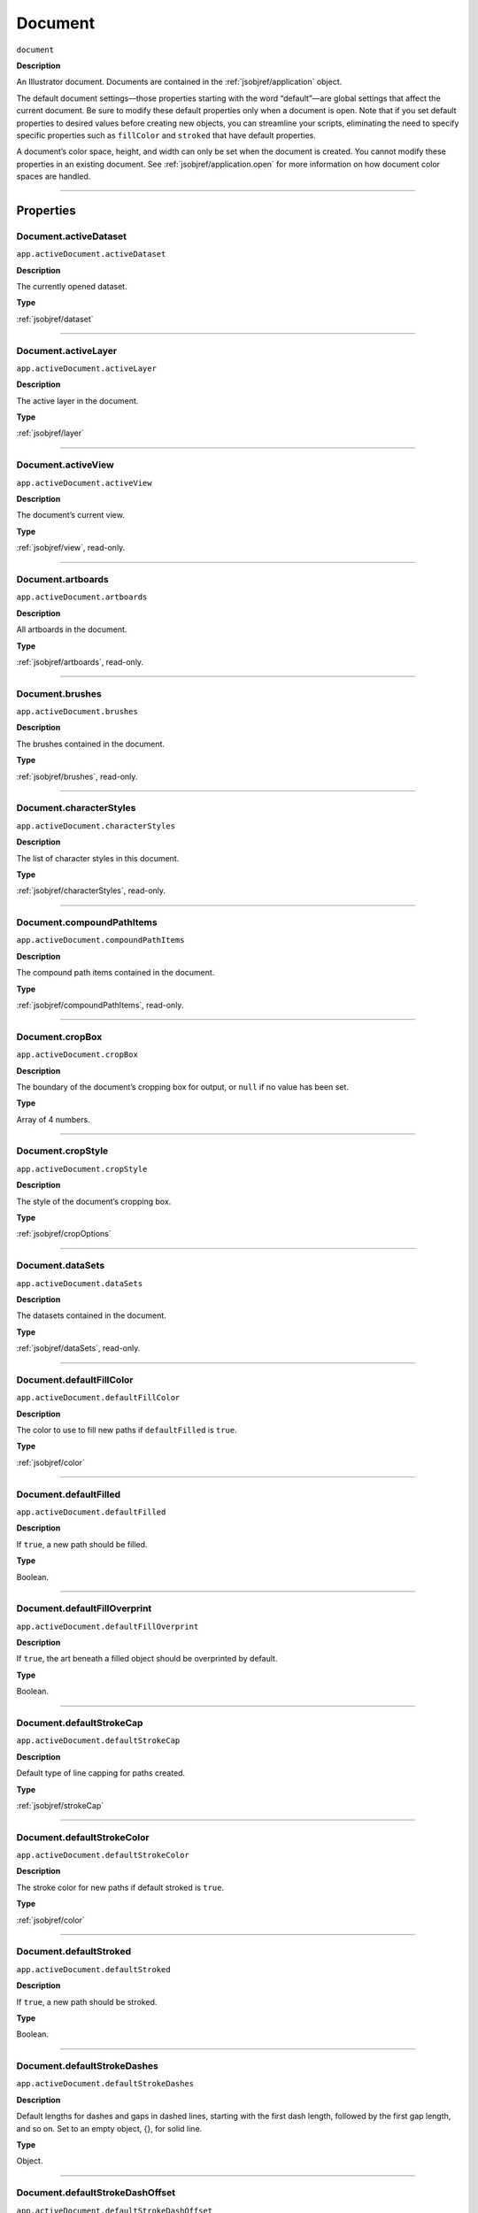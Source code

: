 .. _jsobjref/document:

Document
################################################################################

``document``

**Description**

An Illustrator document. Documents are contained in the :ref:`jsobjref/application` object.

The default document settings—those properties starting with the word “default”—are global settings that affect the current document. Be sure to modify these default properties only when a document is open. Note that if you set default properties to desired values before creating new objects, you can streamline your scripts, eliminating the need to specify specific properties such as ``fillColor`` and ``stroked`` that have default properties.

A document’s color space, height, and width can only be set when the document is created. You cannot modify these properties in an existing document. See :ref:`jsobjref/application.open` for more information on how document color spaces are handled.

----

==========
Properties
==========

.. _jsobjref/document.activeDataset:

Document.activeDataset
********************************************************************************

``app.activeDocument.activeDataset``

**Description**

The currently opened dataset.

**Type**

:ref:`jsobjref/dataset`

----

.. _jsobjref/document.activeLayer:

Document.activeLayer
********************************************************************************

``app.activeDocument.activeLayer``

**Description**

The active layer in the document.

**Type**

:ref:`jsobjref/layer`

----

.. _jsobjref/document.activeView:

Document.activeView
********************************************************************************

``app.activeDocument.activeView``

**Description**

The document’s current view.

**Type**

:ref:`jsobjref/view`, read-only.

----

.. _jsobjref/document.artboards:

Document.artboards
********************************************************************************

``app.activeDocument.artboards``

**Description**

All artboards in the document.

**Type**

:ref:`jsobjref/artboards`, read-only.

----

.. _jsobjref/document.brushes:

Document.brushes
********************************************************************************

``app.activeDocument.brushes``

**Description**

The brushes contained in the document.

**Type**

:ref:`jsobjref/brushes`, read-only.

----

.. _jsobjref/document.characterStyles:

Document.characterStyles
********************************************************************************

``app.activeDocument.characterStyles``

**Description**

The list of character styles in this document.

**Type**

:ref:`jsobjref/characterStyles`, read-only.

----

.. _jsobjref/document.compoundPathItems:

Document.compoundPathItems
********************************************************************************

``app.activeDocument.compoundPathItems``

**Description**

The compound path items contained in the document.

**Type**

:ref:`jsobjref/compoundPathItems`, read-only.

----

.. _jsobjref/document.cropBox:

Document.cropBox
********************************************************************************

``app.activeDocument.cropBox``

**Description**

The boundary of the document’s cropping box for output, or ``null`` if no value has been set.

**Type**

Array of 4 numbers.

----

.. _jsobjref/document.cropStyle:

Document.cropStyle
********************************************************************************

``app.activeDocument.cropStyle``

**Description**

The style of the document’s cropping box.

**Type**

:ref:`jsobjref/cropOptions`

----

.. _jsobjref/document.dataSets:

Document.dataSets
********************************************************************************

``app.activeDocument.dataSets``

**Description**

The datasets contained in the document.

**Type**

:ref:`jsobjref/dataSets`, read-only.

----

.. _jsobjref/document.defaultFillColor:

Document.defaultFillColor
********************************************************************************

``app.activeDocument.defaultFillColor``

**Description**

The color to use to fill new paths if ``defaultFilled`` is ``true``.

**Type**

:ref:`jsobjref/color`

----

.. _jsobjref/document.defaultFilled:

Document.defaultFilled
********************************************************************************

``app.activeDocument.defaultFilled``

**Description**

If ``true``, a new path should be filled.

**Type**

Boolean.

----

.. _jsobjref/document.defaultFillOverprint:

Document.defaultFillOverprint
********************************************************************************

``app.activeDocument.defaultFillOverprint``

**Description**

If ``true``, the art beneath a filled object should be overprinted by default.

**Type**

Boolean.

----

.. _jsobjref/document.defaultStrokeCap:

Document.defaultStrokeCap
********************************************************************************

``app.activeDocument.defaultStrokeCap``

**Description**

Default type of line capping for paths created.

**Type**

:ref:`jsobjref/strokeCap`

----

.. _jsobjref/document.defaultStrokeColor:

Document.defaultStrokeColor
********************************************************************************

``app.activeDocument.defaultStrokeColor``

**Description**

The stroke color for new paths if default stroked is ``true``.

**Type**

:ref:`jsobjref/color`

----

.. _jsobjref/document.defaultStroked:

Document.defaultStroked
********************************************************************************

``app.activeDocument.defaultStroked``

**Description**

If ``true``, a new path should be stroked.

**Type**

Boolean.

----

.. _jsobjref/document.defaultStrokeDashes:

Document.defaultStrokeDashes
********************************************************************************

``app.activeDocument.defaultStrokeDashes``

**Description**

Default lengths for dashes and gaps in dashed lines, starting with the first dash length, followed by the first gap length, and so on. Set to an empty object, {}, for solid line.

**Type**

Object.

----

.. _jsobjref/document.defaultStrokeDashOffset:

Document.defaultStrokeDashOffset
********************************************************************************

``app.activeDocument.defaultStrokeDashOffset``

**Description**

The default distance into the dash pattern at which the pattern should be started for new paths.

**Type**

Number (double).

----

.. _jsobjref/document.defaultStrokeJoin:

Document.defaultStrokeJoin
********************************************************************************

``app.activeDocument.defaultStrokeJoin``

**Description**

Default type of joints in new paths.

**Type**

:ref:`jsobjref/strokeJoin`

----

.. _jsobjref/document.defaultStrokeMiterLimit:

Document.defaultStrokeMiterLimit
********************************************************************************

``app.activeDocument.defaultStrokeMiterLimit``

**Description**

When a default stroke join is set to ``mitered``, this property specifies when the join will be converted to beveled (squared-off ) by default. The default miter limit of 4 means that when the length of the point reaches four times the stroke weight, the join switches from a miter join to a bevel join. Range: 1 to 500; a value of 1 specifies a bevel join.

**Type**

Number (double).

----

.. _jsobjref/document.defaultStrokeOverprint:

Document.defaultStrokeOverprint
********************************************************************************

``app.activeDocument.defaultStrokeOverprint``

**Description**

If ``true``, the art beneath a stroked object should be overprinted by default.

**Type**

Boolean.

----

.. _jsobjref/document.defaultStrokeWidth:

Document.defaultStrokeWidth
********************************************************************************

``app.activeDocument.defaultStrokeWidth``

**Description**

Default width of stroke for new paths.

**Type**

Number (double).

----

.. _jsobjref/document.documentColorSpace:

Document.documentColorSpace
********************************************************************************

``app.activeDocument.documentColorSpace``

**Description**

The color specification system to use for this document’s color space.

**Type**

:ref:`jsobjref/documentColorSpace`, read-only.

----

.. _jsobjref/document.fullName:

Document.fullName
********************************************************************************

``app.activeDocument.fullName``

**Description**

The file associated with the document, which includes the complete path to the file.

**Type**

File, read-only.

----

.. _jsobjref/document.geometricBounds:

Document.geometricBounds
********************************************************************************

``app.activeDocument.geometricBounds``

**Description**

The bounds of the illustration excluding the stroke width of any objects in the document.

**Type**

Array of 4 numbers, read-only.

----

.. _jsobjref/document.gradients:

Document.gradients
********************************************************************************

``app.activeDocument.gradients``

**Description**

The gradients contained in the document.

**Type**

:ref:`jsobjref/gradients`, read-only.

----

.. _jsobjref/document.graphicStyles:

Document.graphicStyles
********************************************************************************

``app.activeDocument.graphicStyles``

**Description**

The graphic styles defined in this document.

**Type**

:ref:`jsobjref/graphicStyles`, read-only.

----

.. _jsobjref/document.graphItems:

Document.graphItems
********************************************************************************

``app.activeDocument.graphItems``

**Description**

The graph art items in this document.

**Type**

:ref:`jsobjref/graphItems`, read-only.

----

.. _jsobjref/document.groupItems:

Document.groupItems
********************************************************************************

``app.activeDocument.groupItems``

**Description**

The group items contained in the document.

**Type**

:ref:`jsobjref/groupItems`, read-only.

----

.. _jsobjref/document.height:

Document.height
********************************************************************************

``app.activeDocument.height``

**Description**

The height of the document.

**Type**

Number (double), read-only.

----

.. _jsobjref/document.inkList:

Document.inkList
********************************************************************************

``app.activeDocument.inkList``

**Description**

The list of inks in this document.

**Type**

Object, read-only.

----

.. _jsobjref/document.kinsokuSet:

Document.kinsokuSet
********************************************************************************

``app.activeDocument.kinsokuSet``

**Description**

The Kinsoku set of characters that cannot begin or end a line of Japanese text.

**Type**

Object, read-only.

----

.. _jsobjref/document.layers:

Document.layers
********************************************************************************

``app.activeDocument.layers``

**Description**

The layers contained in the document.

**Type**

:ref:`jsobjref/layers`, read-only.

----

.. _jsobjref/document.legacyTextItems:

Document.legacyTextItems
********************************************************************************

``app.activeDocument.legacyTextItems``

**Description**

The legacy text items in the document.

**Type**

:ref:`jsobjref/legacyTextItems`, read-only.

----

.. _jsobjref/document.meshItems:

Document.meshItems
********************************************************************************

``app.activeDocument.meshItems``

**Description**

The mesh art items contained in the document.

**Type**

:ref:`jsobjref/meshItems`, read-only.

----

.. _jsobjref/document.mojikumiSet:

Document.mojikumiSet
********************************************************************************

``app.activeDocument.mojikumiSet``

**Description**

A list of names of predefined Mojikumi sets which specify the spacing for the layout and composition of Japanese text.

**Type**

Object, read-only.

----

.. _jsobjref/document.name:

Document.name
********************************************************************************

``app.activeDocument.name``

**Description**

The document’s name (not the complete file path to the document).

**Type**

String, read-only.

----

.. _jsobjref/document.nonNativeItems:

Document.nonNativeItems
********************************************************************************

``app.activeDocument.nonNativeItems``

**Description**

The non-native art items in this document.

**Type**

:ref:`jsobjref/nonNativeItems`, read-only.

----

.. _jsobjref/document.outputResolution:

Document.outputResolution
********************************************************************************

``app.activeDocument.outputResolution``

**Description**

The current output resolution for the document in dots per inch (dpi).

**Type**

Number (double), read-only.

----

.. _jsobjref/document.pageItems:

Document.pageItems
********************************************************************************

``app.activeDocument.pageItems``

**Description**

The page items (all art item classes) contained in the document.

**Type**

:ref:`jsobjref/pageItems`, read-only.

----

.. _jsobjref/document.pageOrigin:

Document.pageOrigin
********************************************************************************

``app.activeDocument.pageOrigin``

**Description**

The zero-point of the page in the document without margins, relative to the overall height and width.

**Type**

Array of 2 numbers.

----

.. _jsobjref/document.paragraphStyles:

Document.paragraphStyles
********************************************************************************

``app.activeDocument.paragraphStyles``

**Description**

The list of paragraph styles in this document.

**Type**

:ref:`jsobjref/paragraphStyles`, read-only.

----

.. _jsobjref/document.parent:

Document.parent
********************************************************************************

``app.activeDocument.parent``

**Description**

The application that contains this document.

**Type**

:ref:`jsobjref/application`, read-only.

----

.. _jsobjref/document.path:

Document.path
********************************************************************************

``app.activeDocument.path``

**Description**

The file associated with the document, which includes the complete path to the file.

**Type**

File, read-only.

----

.. _jsobjref/document.pathItems:

Document.pathItems
********************************************************************************

``app.activeDocument.pathItems``

**Description**

The path items contained in this document.

**Type**

:ref:`jsobjref/pathItems`, read-only.

----

.. _jsobjref/document.patterns:

Document.patterns
********************************************************************************

``app.activeDocument.patterns``

**Description**

The patterns contained in this document.

**Type**

:ref:`jsobjref/patterns`, read-only.

----

.. _jsobjref/document.placedItems:

Document.placedItems
********************************************************************************

``app.activeDocument.placedItems``

**Description**

The placed items contained in this document.

**Type**

:ref:`jsobjref/placedItems`, read-only.

----

.. _jsobjref/document.pluginItems:

Document.pluginItems
********************************************************************************

``app.activeDocument.pluginItems``

**Description**

The plug-in items contained in this document.

**Type**

:ref:`jsobjref/pluginItems`, read-only.

----

.. _jsobjref/document.printTiles:

Document.printTiles
********************************************************************************

``app.activeDocument.printTiles``

**Description**

If ``true``, this document should be printed as tiled output.

**Type**

Boolean, read-only.

----

.. _jsobjref/document.rasterEffectSettings:

Document.rasterEffectSettings
********************************************************************************

``app.activeDocument.rasterEffectSettings``

**Description**

The document’s raster effect settings.

**Type**

:ref:`jsobjref/rasterEffectOptions`, read-only.

----

.. _jsobjref/document.rasterItems:

Document.rasterItems
********************************************************************************

``app.activeDocument.rasterItems``

**Description**

The raster items contained in this document.

**Type**

:ref:`jsobjref/rasterItems`, read-only.

----

.. _jsobjref/document.rulerOrigin:

Document.rulerOrigin
********************************************************************************

``app.activeDocument.rulerOrigin``

**Description**

The zero-point of the rulers in the document relative to the bottom left of the document.

**Type**

Array of 2 numbers.

----

.. _jsobjref/document.rulerUnits:

Document.rulerUnits
********************************************************************************

``app.activeDocument.rulerUnits``

**Description**

The default measurement units for the rulers in the document.

**Type**

:ref:`jsobjref/rulerUnits`, read-only.

----

.. _jsobjref/document.saved:

Document.saved
********************************************************************************

``app.activeDocument.saved``

**Description**

If ``true``, the document has not been changed since last time it was saved.

**Type**

Boolean.

----

.. _jsobjref/document.selection:

Document.selection
********************************************************************************

``app.activeDocument.selection``

**Description**

References to the objects in this document’s current selection, or ``null`` when nothing is selected.

A reference to an insertion point is returned when there is an active insertion point in the contents of a selected text art item. Similarly, a reference to a range of text is returned when characters are selected in the contents of a text art item.

**Type**

Array of objects.

----

.. _jsobjref/document.showPlacedImages:

Document.showPlacedImages
********************************************************************************

``app.activeDocument.showPlacedImages``

**Description**

If ``true``, placed images should be displayed in the document.

**Type**

Boolean, read-only.

----

.. _jsobjref/document.splitLongPaths:

Document.splitLongPaths
********************************************************************************

``app.activeDocument.splitLongPaths``

**Description**

If ``true``, long paths should be split when printing.

**Type**

Boolean, read-only.

----

.. _jsobjref/document.spots:

Document.spots
********************************************************************************

``app.activeDocument.spots``

**Description**

The spot colors contained in this document.

**Type**

:ref:`jsobjref/spots`, read-only.

----

.. _jsobjref/document.stationery:

Document.stationery
********************************************************************************

``app.activeDocument.stationery``

**Description**

If ``true``, the file is a stationery file.

**Type**

Boolean, read-only.

----

.. _jsobjref/document.stories:

Document.stories
********************************************************************************

``app.activeDocument.stories``

**Description**

The story items in this document.

**Type**

:ref:`jsobjref/stories`, read-only.

----

.. _jsobjref/document.swatches:

Document.swatches
********************************************************************************

``app.activeDocument.swatches``

**Description**

The swatches in this document.

**Type**

:ref:`jsobjref/swatches`, read-only.

----

.. _jsobjref/document.swatchGroups:

Document.swatchGroups
********************************************************************************

``app.activeDocument.swatchGroups``

**Description**

The swatch groups in this document.

**Type**

:ref:`jsobjref/swatchGroups`, read-only.

----

.. _jsobjref/document.symbolItems:

Document.symbolItems
********************************************************************************

``app.activeDocument.symbolItems``

**Description**

The art items in the document linked to symbols.

**Type**

:ref:`jsobjref/symbolItems`, read-only.

----

.. _jsobjref/document.symbols:

Document.symbols
********************************************************************************

``app.activeDocument.symbols``

**Description**

The symbols in this document.

**Type**

:ref:`jsobjref/symbols`, read-only.

----

.. _jsobjref/document.tags:

Document.tags
********************************************************************************

``app.activeDocument.tags``

**Description**

The tags in this document.

**Type**

:ref:`jsobjref/tags`, read-only.

----

.. _jsobjref/document.textFrames:

Document.textFrames
********************************************************************************

``app.activeDocument.textFrames``

**Description**

The text frames in this document.

**Type**

:ref:`jsobjref/textFrameItems`, read-only.

----

.. _jsobjref/document.tileFullPages:

Document.tileFullPages
********************************************************************************

``app.activeDocument.tileFullPages``

**Description**

If ``true``, full pages should be tiled when printing this document.

**Type**

Boolean, read-only.

----

.. _jsobjref/document.typename:

Document.typename
********************************************************************************

``app.activeDocument.typename``

**Description**

The class name of the referenced object.

**Type**

String, read-only.

----

.. _jsobjref/document.useDefaultScreen:

Document.useDefaultScreen
********************************************************************************

``app.activeDocument.useDefaultScreen``

**Description**

If ``true``, the printer’s default screen should be used when printing this document.

**Type**

Boolean, read-only.

----

.. _jsobjref/document.variables:

Document.variables
********************************************************************************

``app.activeDocument.variables``

**Description**

The variables defined in this document.

**Type**

:ref:`jsobjref/variables`, read-only.

----

.. _jsobjref/document.variablesLocked:

Document.variablesLocked
********************************************************************************

``app.activeDocument.variablesLocked``

**Description**

If true, the variables are locked.

**Type**

Boolean.

----

.. _jsobjref/document.views:

Document.views
********************************************************************************

``app.activeDocument.views``

**Description**

The views contained in this document.

**Type**

:ref:`jsobjref/views`, read-only.

----

.. _jsobjref/document.visibleBounds:

Document.visibleBounds
********************************************************************************

``app.activeDocument.visibleBounds``

**Description**

The visible bounds of the document, including stroke width of any objects in the illustration.

**Type**

Array of 4 numbers, read-only.

----

.. _jsobjref/document.width:

Document.width
********************************************************************************

``app.activeDocument.width``

**Description**

The width of this document.

**Type**

Number (double), read-only.

----

.. _jsobjref/document.XMPString:

Document.XMPString
********************************************************************************

``app.activeDocument.XMPString``

**Description**

The XMP metadata packet associated with this document.

**Type**

String.

----

=======
Methods
=======

.. _jsobjref/document.activate:

Document.activate()
********************************************************************************

``app.activeDocument.activate()``

**Description**

Brings the first window associated with the document to the front.

**Returns**

Nothing.

----

.. _jsobjref/document.arrange:

Document.arrange()
********************************************************************************

``app.activeDocument.arrange([layoutStyle])``

**Description**

Arranges multiple documents in the given layout style.

**Parameters**

+-------------------+---------------------------------------------------------------------------------------+-------------+
|     Parameter     |                                         Type                                          | Description |
+===================+=======================================================================================+=============+
| ``[layoutStyle]`` | :ref:`jsobjref/documentLayoutStyle`, optional                                         | todo        |
+-------------------+---------------------------------------------------------------------------------------+-------------+

**Returns**

Boolean.

----

.. _jsobjref/document.close:

Document.close()
********************************************************************************

``app.activeDocument.close([saveOptions])``

**Description**

Closes a document using specified save options.

When you close a document, you should set your document reference to ``null`` to prevent your script from accidentally trying to access closed documents.

**Parameters**

+-------------------+-------------------------------------------------------------------------------+-------------+
|     Parameter     |                                     Type                                      | Description |
+===================+===============================================================================+=============+
| ``[saveOptions]`` | :ref:`jsobjref/saveOptions`                                                   | todo        |
+-------------------+-------------------------------------------------------------------------------+-------------+

**Returns**

Nothing.

----

.. _jsobjref/document.closeNoUI:

Document.closeNoUI()
********************************************************************************

``app.activeDocument.closeNoUI()``

**Description**

Closes the specified non-UI document.

**Returns**

Nothing.

----

.. _jsobjref/document.convertCoordinate:

Document.convertCoordinate()
********************************************************************************

``app.activeDocument.convertCoordinate(coordinate, source, destination)``

**Description**

Converts the given point between artboard and document coordinate systems. Returns the converted point coordinates.

**Parameters**

+-----------------+--------------------------------------------------------------------------+-------------+
|    Parameter    |                                   Type                                   | Description |
+=================+==========================================================================+=============+
| ``coordinate``  | Point                                                                    | todo        |
+-----------------+--------------------------------------------------------------------------+-------------+
| ``source``      | :ref:`jsobjref/coordinateSystem`                                         | todo        |
+-----------------+--------------------------------------------------------------------------+-------------+
| ``destination`` | :ref:`jsobjref/coordinateSystem`                                         | todo        |
+-----------------+--------------------------------------------------------------------------+-------------+

**Returns**

Point.

----

.. _jsobjref/document.exportFile:

Document.exportFile()
********************************************************************************

``app.activeDocument.exportFile(exportFile, exportFormat [,options])``

**Description**

Exports the document to the specified file using one of the predefined export file formats. The appropriate file extension is automatically appended to the file name, except for Photoshop® documents. For these, you must include the file extension (PSD) in the file specification.

**Parameters**

+------------------+--------------------------------------------------------------------+-------------+
|    Parameter     |                                Type                                | Description |
+==================+====================================================================+=============+
| ``exportFile``   | File                                                               | todo        |
+------------------+--------------------------------------------------------------------+-------------+
| ``exportFormat`` | :ref:`jsobjref/exportType`                                         | todo        |
+------------------+--------------------------------------------------------------------+-------------+
| ``[options]``    | Variant, optional                                                  | todo        |
+------------------+--------------------------------------------------------------------+-------------+

**Returns**

Nothing.

----

.. _jsobjref/document.exportPDFPreset:

Document.exportPDFPreset()
********************************************************************************

``app.activeDocument.exportPDFPreset(file)``

**Description**

Exports the current PDF preset values to the file.

**Parameters**

+-----------+------+-------------+
| Parameter | Type | Description |
+===========+======+=============+
| ``file``  | File | todo        |
+-----------+------+-------------+

**Returns**

Nothing.

----

.. _jsobjref/document.exportPerspectiveGridPreset:

Document.exportPerspectiveGridPreset()
********************************************************************************

``app.activeDocument.exportPerspectiveGridPreset(file)``

**Description**

Exports the current perspective grid preset values to the file.

**Parameters**

+-----------+------+-------------+
| Parameter | Type | Description |
+===========+======+=============+
| ``file``  | File | todo        |
+-----------+------+-------------+

**Returns**

Nothing.

----

.. _jsobjref/document.exportPrintPreset:

Document.exportPrintPreset()
********************************************************************************

``app.activeDocument.exportPrintPreset(file)``

**Description**

Exports the current print preset values to the file.

**Parameters**

+-----------+------+-------------+
| Parameter | Type | Description |
+===========+======+=============+
| ``file``  | File | todo        |
+-----------+------+-------------+

**Returns**

Nothing.

----

.. _jsobjref/document.exportVariables:

Document.exportVariables()
********************************************************************************

``app.activeDocument.exportVariables(fileSpec)``

**Description**

Saves datasets into an XML library. The datasets contain variables and their associated dynamic data.

**Parameters**

+--------------+------+-------------+
|  Parameter   | Type | Description |
+==============+======+=============+
| ``fileSpec`` | File | todo        |
+--------------+------+-------------+

**Returns**

Nothing.

----

.. _jsobjref/document.fitArtboardToSelectedArt:

Document.fitArtboardToSelectedArt()
********************************************************************************

``app.activeDocument.fitArtboardToSelectedArt([index])``

**Description**

Resizes the artboard at the given index to fit currently selected art. Index default is 0. Returns ``true`` on success.

**Parameters**

+-------------+-------------------------+-------------+
|  Parameter  |          Type           | Description |
+=============+=========================+=============+
| ``[index]`` | Number (long), optional | todo        |
+-------------+-------------------------+-------------+

**Returns**

Boolean.

----

.. _jsobjref/document.getPerspectiveActivePlane:

Document.getPerspectiveActivePlane()
********************************************************************************

``app.activeDocument.getPerspectiveActivePlane()``

**Description**

Retrieves the active plane of the active perspective grid of the document.

**Returns**

:ref:`jsobjref/perspectiveGridPlaneType`

**PerspectiveGridPlaneType**.

----

.. _jsobjref/document.hidePerspectiveGrid:

Document.hidePerspectiveGrid()
********************************************************************************

``app.activeDocument.hidePerspectiveGrid()``

**Description**

Hides the current active grid for the document. If no grid is visible, does nothing. Returns ``true`` if a grid is hidden.

**Returns**

Boolean.

----

.. _jsobjref/document.imageCapture:

Document.imageCapture()
********************************************************************************

``app.activeDocument.imageCapture(imageFile [,clipBounds] [,options])``

**Description**

Captures the artwork content within the clipping boundaries in this document as a raster image, and writes the image data to a specified file.

If the bounds parameter is omitted, captures the entire artwork.

**Parameters**

+------------------+-----------------------------------------------+-------------+
|    Parameter     |                     Type                      | Description |
+==================+===============================================+=============+
| ``imageFile``    | File                                          | todo        |
+------------------+-----------------------------------------------+-------------+
| ``[clipBounds]`` | Rect, optional                                | todo        |
+------------------+-----------------------------------------------+-------------+
| ``[options]``    | :ref:`jsobjref/imageCaptureOptions`, optional | todo        |
+------------------+-----------------------------------------------+-------------+

**Returns**

Nothing.

----

.. _jsobjref/document.importCharacterStyles:

Document.importCharacterStyles()
********************************************************************************

``app.activeDocument.importCharacterStyles(fileSpec)``

**Description**

Loads the character styles from the Illustrator file.

**Parameters**

+--------------+------+-------------+
|  Parameter   | Type | Description |
+==============+======+=============+
| ``fileSpec`` | File | todo        |
+--------------+------+-------------+

**Returns**

Nothing.

----

.. _jsobjref/document.importParagraphStyles:

Document.importParagraphStyles()
********************************************************************************

``app.activeDocument.importParagraphStyles(fileSpec)``

**Description**

Loads the paragraph styles from the Illustrator file.

**Parameters**

+--------------+------+-------------+
|  Parameter   | Type | Description |
+==============+======+=============+
| ``fileSpec`` | File | todo        |
+--------------+------+-------------+

**Returns**

Nothing.

----

.. _jsobjref/document.importPDFPreset:

Document.importPDFPreset()
********************************************************************************

``app.activeDocument.importPDFPreset(fileSpec [, replacingPreset])``

**Description**

Loads all PDF presets from a file.

**Parameters**

+-----------------------+------------------+-------------+
|       Parameter       |       Type       | Description |
+=======================+==================+=============+
| ``fileSpec``          | File             | todo        |
+-----------------------+------------------+-------------+
| ``[replacingPreset]`` | String, optional | todo        |
+-----------------------+------------------+-------------+

**Returns**

Nothing.

----

.. _jsobjref/document.importPrintPreset:

Document.importPrintPreset()
********************************************************************************

``app.activeDocument.importPrintPreset(printPreset, fileSpec)``

**Description**

Loads the named print preset from the file.

**Parameters**

+-----------------+--------+-------------+
|    Parameter    |  Type  | Description |
+=================+========+=============+
| ``printPreset`` | String | todo        |
+-----------------+--------+-------------+
| ``fileSpec``    | File   | todo        |
+-----------------+--------+-------------+

**Returns**

Nothing.

----

.. _jsobjref/document.importVariables:

Document.importVariables()
********************************************************************************

``app.activeDocument.importVariables(fileSpec)``

**Description**

Imports a library containing datasets, variables, and their associated dynamic data. Importing variables overwrites existing variables and datasets.

**Parameters**

+--------------+------+-------------+
|  Parameter   | Type | Description |
+==============+======+=============+
| ``fileSpec`` | File | todo        |
+--------------+------+-------------+

**Returns**

Nothing.

----

.. _jsobjref/document.print:

Document.print()
********************************************************************************

``app.activeDocument.print([options])``

**Description**

Prints the document.

**Parameters**

+---------------+----------------------------------------+-------------+
|   Parameter   |                  Type                  | Description |
+===============+========================================+=============+
| ``[options]`` | :ref:`jsobjref/printOptions`, optional | todo        |
+---------------+----------------------------------------+-------------+

**Returns**

Nothing.

----

.. _jsobjref/document.rasterize:

Document.rasterize()
********************************************************************************

``app.activeDocument.rasterize(sourceArt [, clipBounds] [, options])``

**Description**

Rasterizes the source art(s) within the specified clip bounds. The source art(s) is disposed of as a result of the rasterization.

**Parameters**

+------------------+--------------------------------------------+-------------+
|    Parameter     |                    Type                    | Description |
+==================+============================================+=============+
| ``sourceArt``    | Variant                                    | todo        |
+------------------+--------------------------------------------+-------------+
| ``[clipBounds]`` | Rect, optional                             | todo        |
+------------------+--------------------------------------------+-------------+
| ``[options]``    | :ref:`jsobjref/rasterizeOptions`, optional | todo        |
+------------------+--------------------------------------------+-------------+

**Returns**

:ref:`jsobjref/rasterItem`

----

.. _jsobjref/document.rearrangeArboards:

Document.rearrangeArboards()
********************************************************************************

``app.activeDocument.rearrangeArboards([artboardLayout] [, artboardRowsOrCols] [, artboardSpacing] [, artboardMoveArtwork])``

**Description**

Rearranges artboards in the document. All arguments are optional. Default layout style is ``DocumentArtboard Layout.GridByRow``.

The second argument specifies the number of rows or columns, as appropriate for the chosen layout style, in the range ``[1..docNumArtboards-1]``, or 1 (the default) for single row/column layouts.

Spacing is a number of pixels, default 20.

When last argument is true (the default), artwork is moved with the artboards.

**Parameters**

+---------------------------+------------------------------------------------------------------------------------------+-------------+
|         Parameter         |                                           Type                                           | Description |
+===========================+==========================================================================================+=============+
| ``[artboardLayout]``      | :ref:`jsobjref/documentArtboardLayout`, optional                                         | todo        |
+---------------------------+------------------------------------------------------------------------------------------+-------------+
| ``[artboardRowsOrCols]``  | Integer, optional                                                                        | todo        |
+---------------------------+------------------------------------------------------------------------------------------+-------------+
| ``[artboardSpacing]``     | Number, optional                                                                         | todo        |
+---------------------------+------------------------------------------------------------------------------------------+-------------+
| ``[artboardMoveArtwork]`` | Boolean, optional                                                                        | todo        |
+---------------------------+------------------------------------------------------------------------------------------+-------------+

**Returns**

Boolean.

----

.. _jsobjref/document.save:

Document.save()
********************************************************************************

``app.activeDocument.save()``

**Description**

Saves the document in it current location.

**Returns**

Nothing.

----

.. _jsobjref/document.saveAs:

Document.saveAs()
********************************************************************************

``app.activeDocument.saveAs(saveIn [, options])``

**Description**

Saves the document in the specified file as an Illustrator, EPS, or PDF file.

**Parameters**

+---------------+-------------------------------------------------------------------------------+-------------+
|   Parameter   |                                     Type                                      | Description |
+===============+===============================================================================+=============+
| ``saveIn``    | File                                                                          | todo        |
+---------------+-------------------------------------------------------------------------------+-------------+
| ``[options]`` | :ref:`jsobjref/saveOptions`, optional                                         | todo        |
+---------------+-------------------------------------------------------------------------------+-------------+

**Returns**

Nothing.

----

.. _jsobjref/document.saveNoUI:

Document.saveNoUI()
********************************************************************************

``app.activeDocument.saveNoUI(saveIn)``

**Description**

Saves the non-UI document at the specified path

**Parameters**

+------------+------+-------------+
| Parameter  | Type | Description |
+============+======+=============+
| ``saveIn`` | File | todo        |
+------------+------+-------------+

**Returns**

Nothing.

----

.. _jsobjref/document.selectObjectsOnActiveArtboard:

Document.selectObjectsOnActiveArtboard()
********************************************************************************

``app.activeDocument.selectObjectsOnActiveArtboard()``

**Description**

Selects the objects on the currently active artboard. Returns ``true`` on success.

**Returns**

Boolean.

----

.. _jsobjref/document.setActivePlane:

Document.setActivePlane()
********************************************************************************

``app.activeDocument.setActivePlane(gridPlane)``

**Description**

Sets the active plane of the active perspective grid of the document. Returns ``true`` on success.

**Parameters**

+---------------+----------------------------------------------------------------------------------+-------------+
|   Parameter   |                                       Type                                       | Description |
+===============+==================================================================================+=============+
| ``gridPlane`` | :ref:`jsobjref/perspectiveGridPlaneType`                                         | todo        |
+---------------+----------------------------------------------------------------------------------+-------------+

**Returns**

Boolean.

----

.. _jsobjref/document.selectPerspectivePreset:

Document.selectPerspectivePreset()
********************************************************************************

``app.activeDocument.selectPerspectivePreset(gridType, presetName)``

**Description**

Selects a predefined preset to define grid for the current document. Returns ``true`` on success.

**Parameters**

+----------------+-----------------------------------------------------------------------------+-------------+
|   Parameter    |                                    Type                                     | Description |
+================+=============================================================================+=============+
| ``gridType``   | :ref:`jsobjref/perspectiveGridType`                                         | todo        |
+----------------+-----------------------------------------------------------------------------+-------------+
| ``presetName`` | String                                                                      | todo        |
+----------------+-----------------------------------------------------------------------------+-------------+

**Returns**

Boolean.

----

.. _jsobjref/document.showPerspectiveGrid:

Document.showPerspectiveGrid()
********************************************************************************

``app.activeDocument.showPerspectiveGrid()``

**Description**

Shows the current active grid for the document, or if no grid is active, shows the default grid. Returns ``true`` on success.

**Returns**

Boolean.

----

.. _jsobjref/document.windowCapture:

Document.windowCapture()
********************************************************************************

``app.activeDocument.windowCapture(imageFile, windowSize)``

**Description**

Captures the current document window to the target TIFF image file.

**Parameters**

+----------------+--------------------+-------------+
|   Parameter    |        Type        | Description |
+================+====================+=============+
| ``imageFile``  | File               | todo        |
+----------------+--------------------+-------------+
| ``windowSize`` | Array of 2 numbers | todo        |
+----------------+--------------------+-------------+

**Returns**

Nothing.

----

=======
Example
=======

Deselecting all objects in the current document
********************************************************************************

.. note::
    The frontmost document can be referred to as either ``activeDocument`` or ``documents[0]``.

::

    var docRef = activeDocument;
    docRef.selection = null;

----

Closing a document
********************************************************************************

::

    // Closes the active document without saving changes
    if ( app.documents.length > 0 ) {
        var aiDocument = app.activeDocument;
        aiDocument.close( SaveOptions.DONOTSAVECHANGES );
        aiDocument = null;
    }

----

Creating a document with defaults
********************************************************************************

::

    // Creates a new document if none exists then sets fill and stroke defaults to true
    if ( app.documents.length == 0 ) {
        var doc = app.documents.add();
    } else {
        var doc = app.activeDocument;
    }

    doc.defaultFilled = true;
    doc.defaultStroked = true;
